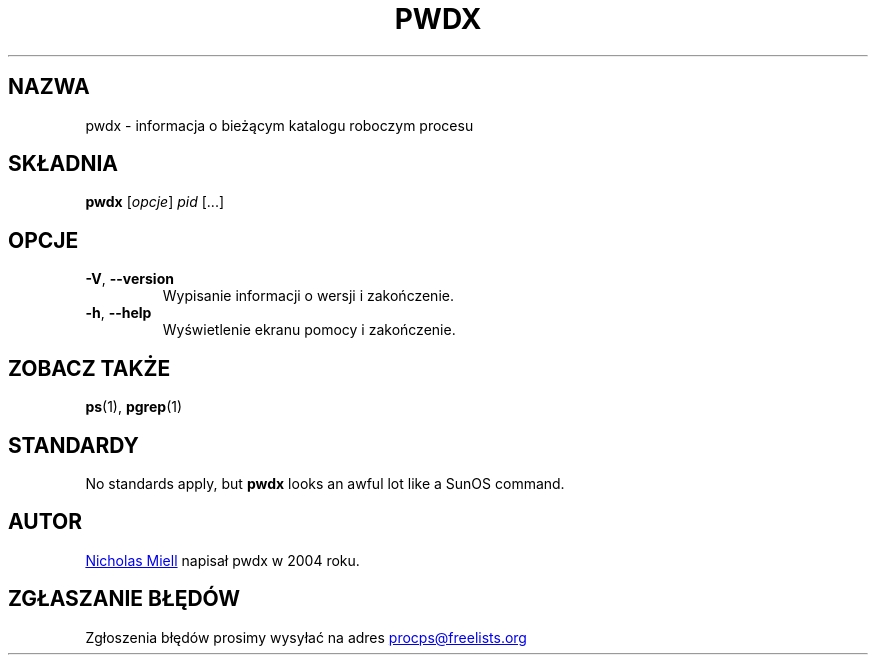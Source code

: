 .\" Man page for pwdx
.\" Licensed under version 2 of the GNU General Public License.
.\" Copyright 2004 Nicholas Miell.
.\" Based on the pmap(1) man page by Albert Cahalan.
.\"
.\"*******************************************************************
.\"
.\" This file was generated with po4a. Translate the source file.
.\"
.\"*******************************************************************
.TH PWDX 1 2020\-06\-04 procps\-ng "Polecenia użytkownika"
.SH NAZWA
pwdx \- informacja o bieżącym katalogu roboczym procesu
.SH SKŁADNIA
\fBpwdx\fP [\fIopcje\fP] \fIpid\fP [...]
.SH OPCJE
.TP 
\fB\-V\fP, \fB\-\-version\fP
Wypisanie informacji o wersji i zakończenie.
.TP 
\fB\-h\fP, \fB\-\-help\fP
Wyświetlenie ekranu pomocy i zakończenie.
.SH "ZOBACZ TAKŻE"
\fBps\fP(1), \fBpgrep\fP(1)
.SH STANDARDY
No standards apply, but \fBpwdx\fP looks an awful lot like a SunOS command.
.SH AUTOR
.UR nmiell@gmail.com
Nicholas Miell
.UE
napisał pwdx w 2004 roku.
.SH "ZGŁASZANIE BŁĘDÓW"
Zgłoszenia błędów prosimy wysyłać na adres
.UR procps@freelists.org
.UE
